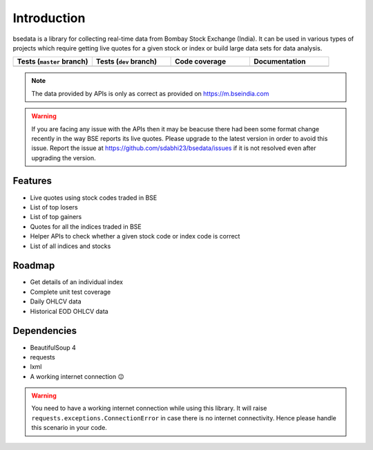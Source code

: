 Introduction
============

.. image:: https://img.shields.io/pypi/v/bsedata.svg
   :target: https://pypi.org/project/bsedata/

.. image:: https://img.shields.io/pypi/l/bsedata.svg
   :target: https://pypi.org/project/bsedata/

.. image:: https://img.shields.io/pypi/pyversions/bsedata.svg
   :target: https://pypi.org/project/bsedata/

.. image:: https://img.shields.io/pypi/format/bsedata.svg
   :target: https://pypi.org/project/bsedata/

bsedata is a library for collecting real-time data from Bombay Stock Exchange (India). It can be used in various types of projects which require getting live quotes for a given stock or index or build large data sets for data analysis.

.. list-table::
   :widths: 25 25 25 25
   :header-rows: 1

   * - Tests (``master`` branch)
     - Tests (``dev`` branch)
     - Code coverage
     - Documentation
   * - |testsMaster|
     - |testsDev|
     - |codecovBadge|
     - |docBadge|

.. |docBadge| image:: https://readthedocs.org/projects/bsedata/badge/?version=latest
   :target: https://bsedata.readthedocs.io/en/latest/?badge=latest
   :alt: Documentation Status

.. |codecovBadge| image:: https://codecov.io/gh/sdabhi23/bsedata/branch/master/graph/badge.svg?token=QI8ZPA6ODL
   :target: https://codecov.io/gh/sdabhi23/bsedata
   :alt: Code Coverage

.. |testsMaster| image:: https://github.com/sdabhi23/bsedata/actions/workflows/dev-tests.yml/badge.svg?branch=master
   :target: https://github.com/sdabhi23/bsedata/actions/workflows/tests.yml
   :alt: Status of tests on master branch

.. |testsDev| image:: https://github.com/sdabhi23/bsedata/actions/workflows/dev-tests.yml/badge.svg?branch=dev
   :target: https://github.com/sdabhi23/bsedata/actions/workflows/tests.yml
   :alt: Status of tests on dev branch

.. note::

   The data provided by APIs is only as correct as provided on https://m.bseindia.com

.. warning::

   If you are facing any issue with the APIs then it may be beacuse there had been some format change recently in the way BSE reports its live quotes. Please upgrade to the latest version in order to avoid this issue. Report the issue at https://github.com/sdabhi23/bsedata/issues if it is not resolved even after upgrading the version.

Features
--------

* Live quotes using stock codes traded in BSE
* List of top losers
* List of top gainers
* Quotes for all the indices traded in BSE
* Helper APIs to check whether a given stock code or index code is correct
* List of all indices and stocks

Roadmap
-------

* Get details of an individual index
* Complete unit test coverage
* Daily OHLCV data
* Historical EOD OHLCV data

Dependencies
------------

* BeautifulSoup 4
* requests
* lxml
* A working internet connection 😉

.. warning::

   You need to have a working internet connection while using this library. It will raise ``requests.exceptions.ConnectionError`` in case there is no internet connectivity. Hence please handle this scenario in your code.
